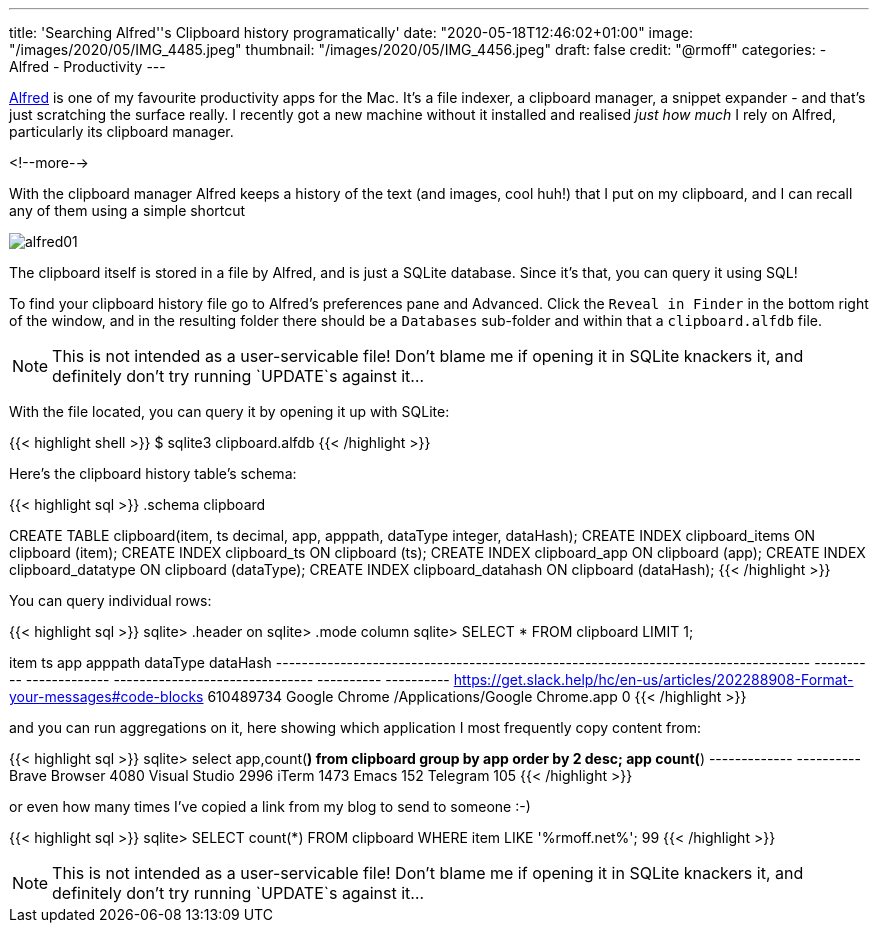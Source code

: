 ---
title: 'Searching Alfred''s Clipboard history programatically'
date: "2020-05-18T12:46:02+01:00"
image: "/images/2020/05/IMG_4485.jpeg"
thumbnail: "/images/2020/05/IMG_4456.jpeg"
draft: false
credit: "@rmoff"
categories:
- Alfred
- Productivity
---

https://www.alfredapp.com/[Alfred] is one of my favourite productivity apps for the Mac. It's a file indexer, a clipboard manager, a snippet expander - and that's just scratching the surface really. I recently got a new machine without it installed and realised _just how much_ I rely on Alfred, particularly its clipboard manager. 

<!--more-->

With the clipboard manager Alfred keeps a history of the text (and images, cool huh!) that I put on my clipboard, and I can recall any of them using a simple shortcut

image::/images/2020/05/alfred01.png[]

The clipboard itself is stored in a file by Alfred, and is just a SQLite database. Since it's that, you can query it using SQL!

To find your clipboard history file go to Alfred's preferences pane and Advanced. Click the `Reveal in Finder` in the bottom right of the window, and in the resulting folder there should be a `Databases` sub-folder and within that a `clipboard.alfdb` file. 

NOTE: This is not intended as a user-servicable file! Don't blame me if opening it in SQLite knackers it, and definitely don't try running `UPDATE`s against it…

With the file located, you can query it by opening it up with SQLite: 

{{< highlight shell >}}
$ sqlite3 clipboard.alfdb
{{< /highlight >}}

Here's the clipboard history table's schema: 

{{< highlight sql >}}
.schema clipboard

CREATE TABLE clipboard(item, ts decimal, app, apppath, dataType integer, dataHash);
CREATE INDEX clipboard_items ON clipboard (item);
CREATE INDEX clipboard_ts ON clipboard (ts);
CREATE INDEX clipboard_app ON clipboard (app);
CREATE INDEX clipboard_datatype ON clipboard (dataType);
CREATE INDEX clipboard_datahash ON clipboard (dataHash);
{{< /highlight >}}

You can query individual rows: 

{{< highlight sql >}}
sqlite> .header on
sqlite> .mode column
sqlite> SELECT * FROM clipboard LIMIT 1;

item                                                                                 ts          app            apppath                          dataType    dataHash
-----------------------------------------------------------------------------------  ----------  -------------  -------------------------------  ----------  ----------
https://get.slack.help/hc/en-us/articles/202288908-Format-your-messages#code-blocks  610489734   Google Chrome  /Applications/Google Chrome.app  0
{{< /highlight >}}

and you can run aggregations on it, here showing which application I most frequently copy content from: 

{{< highlight sql >}}
sqlite> select app,count(*) from clipboard group by app order by 2 desc;
app            count(*)
-------------  ----------
Brave Browser  4080
Visual Studio  2996
iTerm          1473
Emacs          152
Telegram       105
{{< /highlight >}}

or even how many times I've copied a link from my blog to send to someone :-)

{{< highlight sql >}}
sqlite> SELECT count(*) FROM clipboard WHERE item LIKE '%rmoff.net%';
99
{{< /highlight >}}

NOTE: This is not intended as a user-servicable file! Don't blame me if opening it in SQLite knackers it, and definitely don't try running `UPDATE`s against it…
